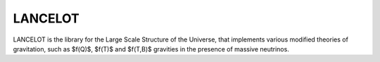 LANCELOT
=======================================
LANCELOT is the library for the Large Scale Structure of the Universe, that implements various modified theories of gravitation, such as $f(Q)$, $f(T)$ and 
$f(T,B)$ gravities in the presence of massive neutrinos.



